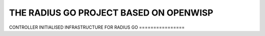 ================
THE RADIUS GO PROJECT BASED ON OPENWISP
================
CONTROLLER
INITIALISED INFRASTRUCTURE FOR RADIUS GO 
================

